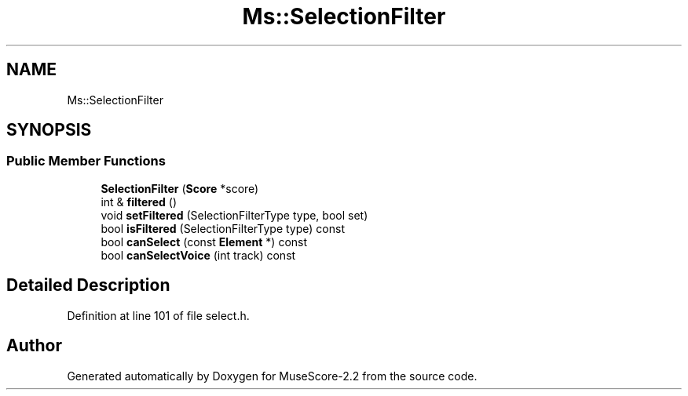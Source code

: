 .TH "Ms::SelectionFilter" 3 "Mon Jun 5 2017" "MuseScore-2.2" \" -*- nroff -*-
.ad l
.nh
.SH NAME
Ms::SelectionFilter
.SH SYNOPSIS
.br
.PP
.SS "Public Member Functions"

.in +1c
.ti -1c
.RI "\fBSelectionFilter\fP (\fBScore\fP *score)"
.br
.ti -1c
.RI "int & \fBfiltered\fP ()"
.br
.ti -1c
.RI "void \fBsetFiltered\fP (SelectionFilterType type, bool set)"
.br
.ti -1c
.RI "bool \fBisFiltered\fP (SelectionFilterType type) const"
.br
.ti -1c
.RI "bool \fBcanSelect\fP (const \fBElement\fP *) const"
.br
.ti -1c
.RI "bool \fBcanSelectVoice\fP (int track) const"
.br
.in -1c
.SH "Detailed Description"
.PP 
Definition at line 101 of file select\&.h\&.

.SH "Author"
.PP 
Generated automatically by Doxygen for MuseScore-2\&.2 from the source code\&.
